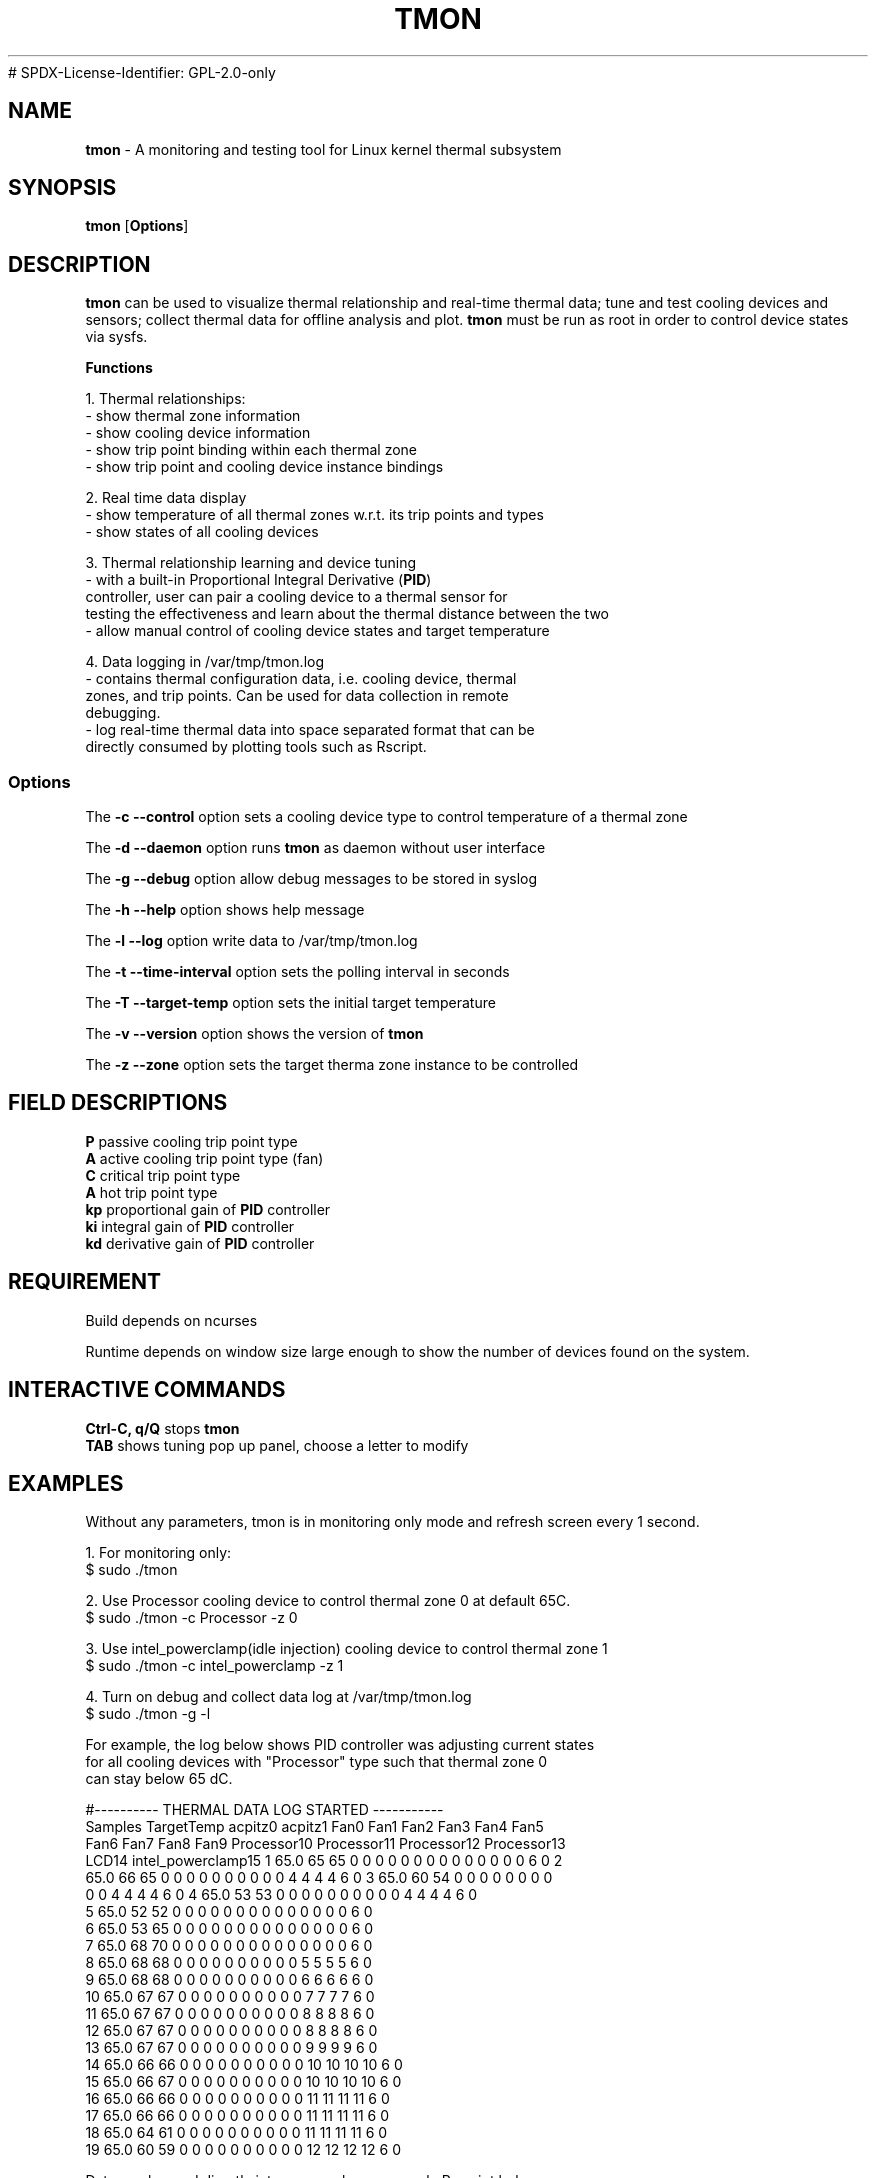 .TH TMON 8
# SPDX-License-Identifier: GPL-2.0-only
.SH NAME
\fBtmon\fP - A monitoring and testing tool for Linux kernel thermal subsystem

.SH SYNOPSIS
.ft B
.B tmon
.RB [ Options ]
.br
.SH DESCRIPTION
\fBtmon \fP can be used to visualize thermal relationship and
real-time thermal data; tune
and test cooling devices and sensors; collect thermal data for offline
analysis and plot. \fBtmon\fP must be run as root in order to control device
states via sysfs.
.PP
\fBFunctions\fP
.PP
.nf
1. Thermal relationships:
- show thermal zone information
- show cooling device information
- show trip point binding within each thermal zone
- show trip point and cooling device instance bindings
.PP
2. Real time data display
- show temperature of all thermal zones w.r.t. its trip points and types
- show states of all cooling devices
.PP
3. Thermal relationship learning and device tuning
- with a built-in Proportional Integral Derivative (\fBPID\fP)
controller, user can pair a cooling device to a thermal sensor for
testing the effectiveness and learn about the thermal distance between the two
- allow manual control of cooling device states and target temperature
.PP
4. Data logging in /var/tmp/tmon.log
- contains thermal configuration data, i.e. cooling device, thermal
 zones, and trip points. Can be used for data  collection in remote
 debugging.
- log real-time thermal data into space separated format that can be
 directly consumed by plotting tools such as Rscript.

.SS Options
.PP
The \fB-c --control\fP option sets a cooling device type to control temperature
of a thermal zone
.PP
The \fB-d --daemon\fP option runs \fBtmon \fP as daemon without user interface
.PP
The \fB-g --debug\fP option allow debug messages to be stored in syslog
.PP
The \fB-h --help\fP option shows help message
.PP
The \fB-l --log\fP option write data to /var/tmp/tmon.log
.PP
The \fB-t --time-interval\fP option sets the polling interval in seconds
.PP
The \fB-T --target-temp\fP option sets the initial target temperature
.PP
The \fB-v --version\fP option shows the version of \fBtmon \fP
.PP
The \fB-z --zone\fP option sets the target therma zone instance to be controlled
.PP

.SH FIELD DESCRIPTIONS
.nf
.PP
\fBP \fP passive cooling trip point type
\fBA \fP active cooling trip point type (fan)
\fBC \fP critical trip point type
\fBA \fP hot trip point type
\fBkp \fP proportional gain of \fBPID\fP controller
\fBki \fP integral gain of \fBPID\fP controller
\fBkd \fP derivative gain of \fBPID\fP controller

.SH REQUIREMENT
Build depends on ncurses
.PP
Runtime depends on window size large enough to show the number of
devices found on the system.

.PP

.SH INTERACTIVE COMMANDS
.pp
.nf
\fBCtrl-C, q/Q\fP stops \fBtmon\fP
\fBTAB\fP shows tuning pop up panel, choose a letter to modify

.SH EXAMPLES
Without any parameters, tmon is in monitoring only mode and refresh
screen every 1 second.
.PP
1. For monitoring only:
.nf
$ sudo ./tmon

2. Use Processor cooling device to control thermal zone 0 at default 65C.
$ sudo ./tmon -c Processor -z 0

3. Use intel_powerclamp(idle injection) cooling device to control thermal zone 1
$ sudo ./tmon -c intel_powerclamp -z 1

4. Turn on debug and collect data log at /var/tmp/tmon.log
$ sudo ./tmon -g -l

For example, the log below shows PID controller was adjusting current states
for all cooling devices with "Processor" type such that thermal zone 0
can stay below 65 dC.

#---------- THERMAL DATA LOG STARTED -----------
Samples TargetTemp acpitz0    acpitz1    Fan0 Fan1 Fan2 Fan3 Fan4 Fan5
Fan6 Fan7 Fan8 Fan9 Processor10 Processor11 Processor12 Processor13
LCD14 intel_powerclamp15 1 65.0 65 65 0 0 0 0 0 0 0 0 0 0 0 0 0 0 6 0 2
65.0 66 65 0 0 0 0 0 0 0 0 0 0 4 4 4 4 6 0 3 65.0 60 54 0 0 0 0 0 0 0 0
0 0 4 4 4 4 6 0 4 65.0 53 53 0 0 0 0 0 0 0 0 0 0 4 4 4 4 6 0
5 65.0 52 52 0 0 0 0 0 0 0 0 0 0 0 0 0 0 6 0
6 65.0 53 65 0 0 0 0 0 0 0 0 0 0 0 0 0 0 6 0
7 65.0 68 70 0 0 0 0 0 0 0 0 0 0 0 0 0 0 6 0
8 65.0 68 68 0 0 0 0 0 0 0 0 0 0 5 5 5 5 6 0
9 65.0 68 68 0 0 0 0 0 0 0 0 0 0 6 6 6 6 6 0
10 65.0 67 67 0 0 0 0 0 0 0 0 0 0 7 7 7 7 6 0
11 65.0 67 67 0 0 0 0 0 0 0 0 0 0 8 8 8 8 6 0
12 65.0 67 67 0 0 0 0 0 0 0 0 0 0 8 8 8 8 6 0
13 65.0 67 67 0 0 0 0 0 0 0 0 0 0 9 9 9 9 6 0
14 65.0 66 66 0 0 0 0 0 0 0 0 0 0 10 10 10 10 6 0
15 65.0 66 67 0 0 0 0 0 0 0 0 0 0 10 10 10 10 6 0
16 65.0 66 66 0 0 0 0 0 0 0 0 0 0 11 11 11 11 6 0
17 65.0 66 66 0 0 0 0 0 0 0 0 0 0 11 11 11 11 6 0
18 65.0 64 61 0 0 0 0 0 0 0 0 0 0 11 11 11 11 6 0
19 65.0 60 59 0 0 0 0 0 0 0 0 0 0 12 12 12 12 6 0

Data can be read directly into an array by an example R-script below:

#!/usr/bin/Rscript
tdata <- read.table("/var/tmp/tmon.log", header=T, comment.char="#")
attach(tdata)
jpeg("tmon.jpg")
X11()
g_range <- range(0, intel_powerclamp15, TargetTemp, acpitz0)
plot( Samples, intel_powerclamp15, col="blue", ylim=g_range, axes=FALSE, ann=FALSE)
par(new=TRUE)
lines(TargetTemp, type="o", pch=22, lty=2, col="red")
dev.off()
